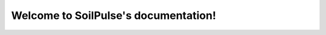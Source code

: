 Welcome to SoilPulse's documentation!
=====================================


.. autosummary::
   :toctree: _autosummary
   :template: custom-module-template.rst
   :recursive:

   soilpulse
